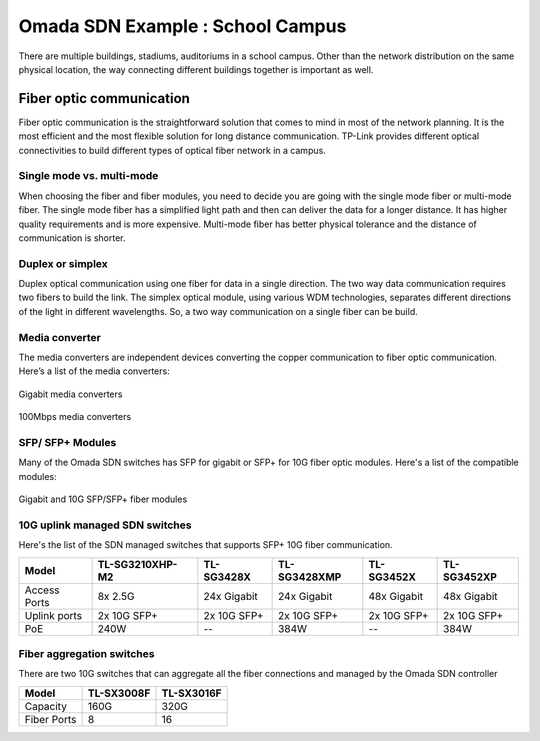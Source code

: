 Omada SDN Example : School Campus
=================================

.. image:: /images/uc_school_campus.jpg
    :width: 100%
    :align: center

There are multiple buildings, stadiums, auditoriums in a school campus. Other than the network distribution on the same physical location, the way connecting different buildings together is important as well.

Fiber optic communication
-------------------------

Fiber optic communication is the straightforward solution that comes to mind in most of the network planning. It is the most efficient and the most flexible solution for long distance communication. TP-Link provides different optical connectivities to build different types of optical fiber network in a campus.

Single mode vs. multi-mode
^^^^^^^^^^^^^^^^^^^^^^^^^^

When choosing the fiber and fiber modules, you need to decide you are going with the single mode fiber or multi-mode fiber. The single mode fiber has a simplified light path and then can deliver the data for a longer distance. It has higher quality requirements and is more expensive. Multi-mode fiber has better physical tolerance and the distance of communication is shorter.

Duplex or simplex
^^^^^^^^^^^^^^^^^

Duplex optical communication using one fiber for data in a single direction. The two way data communication requires two fibers to build the link. The simplex optical module, using various WDM technologies, separates different directions of the light in different wavelengths. So, a two way communication on a single fiber can be build.

Media converter
^^^^^^^^^^^^^^^

The media converters are independent devices converting the copper communication to fiber optic communication. Here’s a list of the media converters:

.. figure:: /images/media_converter_gigabit.png
    :width: 100%
    :align: center

    Gigabit media converters

.. figure:: /images/media_converter_fe.png
    :width: 100%
    :align: center

    100Mbps media converters

SFP/ SFP+ Modules
^^^^^^^^^^^^^^^^^

Many of the Omada SDN switches has SFP for gigabit or SFP+ for 10G fiber optic modules. Here's a list of the compatible modules:

.. figure:: /images/sfp_modules.png
    :width: 100%
    :align: center

    Gigabit and 10G SFP/SFP+ fiber modules 

10G uplink managed SDN switches
^^^^^^^^^^^^^^^^^^^^^^^^^^^^^^^

Here's the list of the SDN managed switches that supports SFP+ 10G fiber communication.

+--------------+-----------------+-------------+--------------+-------------+-------------+
| Model        | TL-SG3210XHP-M2 | TL-SG3428X  | TL-SG3428XMP | TL-SG3452X  | TL-SG3452XP |
+==============+=================+=============+==============+=============+=============+
| Access Ports | 8x 2.5G         | 24x Gigabit | 24x Gigabit  | 48x Gigabit | 48x Gigabit |
+--------------+-----------------+-------------+--------------+-------------+-------------+
| Uplink ports | 2x 10G SFP+     | 2x 10G SFP+ | 2x 10G SFP+  | 2x 10G SFP+ | 2x 10G SFP+ | 
+--------------+-----------------+-------------+--------------+-------------+-------------+
| PoE          | 240W            | --          | 384W         | --          | 384W        |
+--------------+-----------------+-------------+--------------+-------------+-------------+

Fiber aggregation switches
^^^^^^^^^^^^^^^^^^^^^^^^^^

There are two 10G switches that can aggregate all the fiber connections and managed by the Omada SDN controller

+-------------+------------+------------+
| Model       | TL-SX3008F | TL-SX3016F |
+=============+============+============+
| Capacity    | 160G       | 320G       |
+-------------+------------+------------+
| Fiber Ports | 8          | 16         |
+-------------+------------+------------+